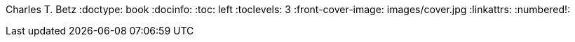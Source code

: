 Charles T. Betz
:doctype:   book
:docinfo:
:toc: left
:toclevels: 3
:front-cover-image: images/cover.jpg
:linkattrs:
:numbered!:
